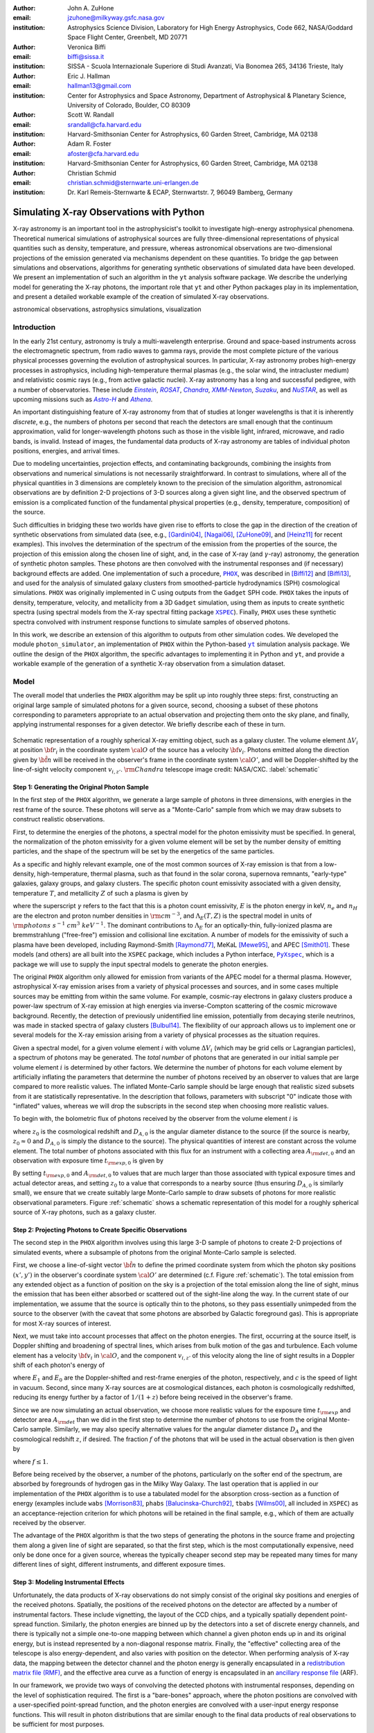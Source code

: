 :author: John A. ZuHone
:email: jzuhone@milkyway.gsfc.nasa.gov
:institution: Astrophysics Science Division, Laboratory for High Energy Astrophysics, Code 662, NASA/Goddard Space Flight Center, Greenbelt, MD 20771

:author: Veronica Biffi
:email: biffi@sissa.it
:institution: SISSA - Scuola Internazionale Superiore di Studi Avanzati, Via Bonomea 265, 34136 Trieste, Italy

:author: Eric J. Hallman
:email: hallman13@gmail.com
:institution: Center for Astrophysics and Space Astronomy, Department of Astrophysical & Planetary Science, University of Colorado, Boulder, CO 80309

:author: Scott W. Randall
:email: srandall@cfa.harvard.edu
:institution: Harvard-Smithsonian Center for Astrophysics, 60 Garden Street, Cambridge, MA 02138

:author: Adam R. Foster
:email: afoster@cfa.harvard.edu
:institution: Harvard-Smithsonian Center for Astrophysics, 60 Garden Street, Cambridge, MA 02138

:author: Christian Schmid
:email: christian.schmid@sternwarte.uni-erlangen.de
:institution: Dr. Karl Remeis-Sternwarte & ECAP, Sternwartstr. 7, 96049 Bamberg, Germany

-----------------------------------------
Simulating X-ray Observations with Python
-----------------------------------------

.. class:: abstract

  X-ray astronomy is an important tool in the astrophysicist's toolkit to investigate
  high-energy astrophysical phenomena. Theoretical numerical simulations of astrophysical 
  sources are fully three-dimensional representations of physical quantities such as 
  density, temperature, and pressure, whereas astronomical observations are 
  two-dimensional projections of the emission generated via mechanisms dependent on these 
  quantities. To bridge the gap between simulations and observations, algorithms for 
  generating synthetic observations of simulated data have been developed. We present an 
  implementation of such an algorithm in the ``yt`` analysis software package. We describe 
  the underlying model for generating the X-ray photons, the important role that ``yt`` 
  and other Python packages play in its implementation, and present a detailed workable 
  example of the creation of simulated X-ray observations.
  
.. class:: keywords

  astronomical observations, astrophysics simulations, visualization

.. |einstein| replace:: *Einstein*
.. _einstein: http://heasarc.gsfc.nasa.gov/docs/einstein/heao2.html

.. |rosat| replace:: *ROSAT*
.. _rosat: http://science.nasa.gov/missions/rosat/

.. |chandra| replace:: *Chandra*
.. _chandra: http://chandra.harvard.edu

.. |xmm| replace:: *XMM-Newton*
.. _xmm: http://xmm.esac.esa.int/

.. |suzaku| replace:: *Suzaku*
.. _suzaku: http://www.isas.jaxa.jp/e/enterp/missions/suzaku/

.. |nustar| replace:: *NuSTAR*
.. _nustar: http://www.nustar.caltech.edu/

.. |astroh| replace:: *Astro-H*
.. _astroh: http://astro-h.isas.jaxa.jp/en/

.. |athena_plus| replace:: *Athena*
.. _athena_plus: http://www.the-athena-x-ray-observatory.eu/

.. |phox| replace:: ``PHOX``
.. _phox: http://www.mpa-garching.mpg.de/~kdolag/Phox/

.. |yt| replace:: ``yt``
.. _yt: http://yt-project.org

.. |xspec| replace:: ``XSPEC``
.. _xspec: http://heasarc.gsfc.nasa.gov/xanadu/xspec

.. |pyxspec| replace:: ``PyXspec``
.. _pyxspec: http://heasarc.gsfc.nasa.gov/xanadu/xspec/python/html/

.. |marx| replace:: ``MARX``
.. _marx: http://space.mit.edu/ASC/MARX/

.. |simx| replace:: ``SIMX``
.. _simx: http://hea-www.harvard.edu/simx/

.. |sixte| replace:: ``Sixte``
.. _sixte: http://www.sternwarte.uni-erlangen.de/research/sixte/

.. |scipy| replace:: ``SciPy``
.. _scipy: http://www.scipy.org

.. |astropy| replace:: ``AstroPy``
.. _astropy: http://www.astropy.org

.. |ciao| replace:: ``CIAO``
.. _ciao: http://cxc.harvard.edu/ciao/

.. |sherpa| replace:: ``Sherpa``
.. _sherpa: http://cxc.harvard.edu/sherpa/

.. |aplpy| replace:: ``APLpy``
.. _aplpy: http://aplpy.github.io/

.. |flash| replace:: ``FLASH``
.. _flash: http://flash.uchicago.edu

.. |enzo| replace:: ``Enzo``
.. _enzo: http://www.enzo-project.org

.. |athena| replace:: ``Athena``
.. _athena: http://www.astro.princeton.edu/~jstone/athena.html

.. |gadget| replace:: ``Gadget``
.. _gadget: http://www.mpa-garching.mpg.de/gadget/

.. |simput| replace:: ``SIMPUT``
.. _simput: http://hea-www.harvard.edu/heasarc/formats/simput-1.0.0.pdf

Introduction
------------

In the early 21st century, astronomy is truly a multi-wavelength enterprise. Ground and space-based instruments across the electromagnetic spectrum, from radio waves to gamma rays, provide the most complete picture of the various physical processes governing the evolution of astrophysical sources. In particular, X-ray astronomy probes high-energy processes in astrophysics, including high-temperature thermal plasmas (e.g., the solar wind, the intracluster medium) and relativistic cosmic rays (e.g., from active galactic nuclei). X-ray astronomy has a long and successful pedigree, with a number of observatories. These include |einstein|_, |rosat|_, |chandra|_, |xmm|_, |suzaku|_, and |nustar|_, as well as upcoming missions such as |astroh|_ and |athena_plus|_. 

An important distinguishing feature of X-ray astronomy from that of studies at longer wavelengths is that it is inherently `discrete`, e.g., the numbers of photons per second that reach the detectors are small enough that the continuum approximation, valid for longer-wavelength photons such as those in the visible light, infrared, microwave, and radio bands, is invalid. Instead of images, the fundamental data products of X-ray astronomy are tables of individual photon positions, energies, and arrival times.

Due to modeling uncertainties, projection effects, and contaminating backgrounds, combining the insights from observations and numerical simulations is not necessarily straightforward. In contrast to simulations, where all of the physical quantities in 3 dimensions are completely known to the precision of the simulation algorithm, astronomical observations are by definition 2-D projections of 3-D sources along a given sight line, and the observed spectrum of emission is a complicated function of the fundamental physical properties (e.g., density, temperature, composition) of the source.

Such difficulties in bridging these two worlds have given rise to efforts to close the gap in the direction of the creation of synthetic observations from simulated data (see, e.g., [Gardini04]_, [Nagai06]_, [ZuHone09]_, and [Heinz11]_ for recent examples). This involves the determination of the spectrum of the emission from the properties of the source, the projection of this emission along the chosen line of sight, and, in the case of X-ray (and :math:`\gamma`-ray) astronomy, the generation of synthetic photon samples. These photons are then convolved with the instrumental responses and (if necessary) background effects are added. One implementation of such a procedure, |phox|_, was described in [Biffi12]_ and [Biffi13]_, and used for the analysis of simulated galaxy clusters from smoothed-particle hydrodynamics (SPH) cosmological simulations. ``PHOX`` was originally implemented in C using outputs from the ``Gadget`` SPH code. ``PHOX`` takes the inputs of density, temperature, velocity, and metallicity from a 3D ``Gadget`` simulation, using them as inputs to create synthetic spectra (using spectral models from the X-ray spectral fitting package |xspec|_). Finally, ``PHOX`` uses these synthetic spectra convolved with instrument response functions to simulate samples of observed photons.

In this work, we describe an extension of this algorithm to outputs from other simulation codes. We developed the module ``photon_simulator``, an implementation of ``PHOX`` within the Python-based |yt|_ simulation analysis package. We outline the design of the ``PHOX`` algorithm, the specific advantages to implementing it in Python and ``yt``, and provide a workable example of the generation of a synthetic X-ray observation from a simulation dataset. 

Model
-----

The overall model that underlies the ``PHOX`` algorithm may be split up into roughly three steps: first, constructing an original large sample of simulated photons for a given source, second, choosing a subset of these photons corresponding to parameters appropriate to an actual observation and projecting them onto the sky plane, and finally, applying instrumental responses for a given detector. We briefly describe each of these in turn. 

.. figure:: schematic.png
   :align: center
   :figclass: w
   :scale: 25 %
   
   Schematic representation of a roughly spherical X-ray emitting object, such as a 
   galaxy cluster. The volume element :math:`\Delta{V}_i` at position :math:`{\bf r}_i` 
   in the coordinate system :math:`{\cal O}` of the source has a velocity 
   :math:`{\bf v}_i`. Photons emitted along the direction given by :math:`\hat{\bf n}`
   will be received in the observer's frame in the coordinate system :math:`{\cal O}'`,
   and will be Doppler-shifted by the line-of-sight velocity component :math:`v_{i,z'}`.
   :math:`{\rm Chandra}` telescope image credit: NASA/CXC. :label:`schematic`

Step 1: Generating the Original Photon Sample
=============================================

In the first step of the ``PHOX`` algorithm, we generate a large sample of photons in three dimensions, with energies in the rest frame of the source. These photons will serve as a "Monte-Carlo" sample from which we may draw subsets to construct realistic observations. 

First, to determine the energies of the photons, a spectral model for the photon emissivity must be specified. In general, the normalization of the photon emissivity for a given volume element will be set by the number density of emitting particles, and the shape of the spectrum will be set by the energetics of the same particles. 

As a specific and highly relevant example, one of the most common sources of X-ray emission is that from a low-density, high-temperature, thermal plasma, such as that found in the solar corona, supernova remnants, "early-type" galaxies, galaxy groups, and galaxy clusters. The specific photon count emissivity associated with a given density, temperature :math:`T`, and metallicity :math:`Z` of such a plasma is given by 

.. math::
  :label: emissivity

  \epsilon_E^\gamma = n_en_H\Lambda_E(T,Z)~{\rm photons~s^{-1}~cm^{-3}~keV^{-1}}

where the superscript :math:`\gamma` refers to the fact that this is a photon count emissivity, :math:`E` is the photon energy in keV, :math:`n_e` and :math:`n_H` are the electron and proton number densities in :math:`{\rm cm^{-3}}`, and :math:`\Lambda_E(T,Z)` is the spectral model in units of :math:`{\rm photons~s^{-1}~cm^{3}~keV^{-1}}`. The dominant contributions to :math:`\Lambda_E` for an optically-thin, fully-ionized plasma are bremmstrahlung ("free-free") emission and collisional line excitation. A number of models for the emissivity of such a plasma have been developed, including Raymond-Smith [Raymond77]_, MeKaL [Mewe95]_, and APEC [Smith01]_. These models (and others) are all built into the ``XSPEC`` package, which includes a Python interface, |pyxspec|_, which is a package we will use to supply the input spectral models to generate the photon energies.

The original ``PHOX`` algorithm only allowed for emission from variants of the APEC model for a thermal plasma. However, astrophysical X-ray emission arises from a variety of physical processes and sources, and in some cases multiple sources may be emitting from within the same volume. For example, cosmic-ray electrons in galaxy clusters produce a power-law spectrum of X-ray emission at high energies via inverse-Compton scattering of the cosmic microwave background. Recently, the detection of previously unidentified line emission, potentially from decaying sterile neutrinos, was made in stacked spectra of galaxy clusters [Bulbul14]_. The flexibility of our approach allows us to implement one or several models for the X-ray emission arising from a variety of physical processes as the situation requires. 

Given a spectral model, for a given volume element :math:`i` with volume :math:`\Delta{V}_i` (which may be grid cells or Lagrangian particles), a spectrum of photons may be generated. The *total number* of photons that are generated in our initial sample per volume element :math:`i` is determined by other factors. We determine the number of photons for each volume element by artificially inflating the parameters that determine the number of photons received by an observer to values that are large compared to more realistic values. The inflated Monte-Carlo sample should be large enough that realistic sized subsets from it are statistically representative. In the description that follows, parameters with subscript "0" indicate those with "inflated" values, whereas we will drop the subscripts in the second step when choosing more realistic values. 

To begin with, the bolometric flux of photons received by the observer from the volume element :math:`i` is

.. math::
  :label: flux
  
  F^{\gamma}_i = \frac{n_{e,i}n_{H,i}\Lambda(T_i,Z_i)\Delta{V}_i}{4\pi{D_A^2}(1+z_0)^2}~{\rm photons~s^{-1}~cm^{-2}}

where :math:`z_0` is the cosmological redshift and :math:`D_{A,0}` is the angular diameter distance to the source (if the source is nearby, :math:`z_0 \approx 0` and :math:`D_{A,0}` is simply the distance to the source). The physical quantities of interest are constant across the volume element. The total number of photons associated with this flux for an instrument with a collecting area :math:`A_{\rm det,0}` and an observation with exposure time :math:`t_{\rm exp,0}` is given by

.. math::
  :label: n_phot
  
  N_{\rm phot} = t_{\rm exp,0}A_{\rm det,0}\displaystyle\sum_i{F^{\gamma}_i}
  
By setting :math:`t_{\rm exp,0}` and :math:`A_{\rm det,0}` to values that are much larger than those associated with typical exposure times and actual detector areas, and setting :math:`z_0` to a value that corresponds to a nearby source (thus ensuring :math:`D_{A,0}` is similarly small), we ensure that we create suitably large Monte-Carlo sample to draw subsets of photons for more realistic observational parameters. Figure :ref:`schematic` shows a schematic representation of this model for a roughly spherical source of X-ray photons, such as a galaxy cluster. 

Step 2: Projecting Photons to Create Specific Observations
==========================================================

The second step in the ``PHOX`` algorithm involves using this large 3-D sample of photons to create 2-D projections of simulated events, where a subsample of photons from the original Monte-Carlo sample is selected.

First, we choose a line-of-sight vector :math:`\hat{\bf n}` to define the primed coordinate system from which the photon sky positions :math:`(x',y')` in the observer's coordinate system :math:`{\cal O}'` are determined (c.f. Figure :ref:`schematic`). The total emission from any extended object as a function of position on the sky is a projection of the total emission along the line of sight, minus the emission that has been either absorbed or scattered out of the sight-line along the way. In the current state of our implementation, we assume that the source is optically thin to the photons, so they pass essentially unimpeded from the source to the observer (with the caveat that some photons are absorbed by Galactic foreground gas). This is appropriate for most X-ray sources of interest. 

Next, we must take into account processes that affect on the photon energies. The first, occurring at the source itself, is Doppler shifting and broadening of spectral lines, which arises from bulk motion of the gas and turbulence. Each volume element has a velocity :math:`{\bf v}_i` in :math:`{\cal O}`, and the component :math:`v_{i,z'}` of this velocity along the line of sight results in a Doppler shift of each photon's energy of 

.. math::
  :label: doppler
   
  E_1 = E_0\sqrt{\frac{c+v_{z'}}{c-v_{z'}}}

where :math:`E_1` and :math:`E_0` are the Doppler-shifted and rest-frame energies of the photon, respectively, and :math:`c` is the speed of light in vacuum. Second, since many X-ray sources are at cosmological distances, each photon is cosmologically redshifted, reducing its energy further by a factor of :math:`1/(1+z)` before being received in the observer's frame.

Since we are now simulating an actual observation, we choose more realistic values for the exposure time :math:`t_{\rm exp}` and detector area :math:`A_{\rm det}` than we did in the first step to determine the number of photons to use from the original Monte-Carlo sample. Similarly, we may also specify alternative values for the angular diameter distance :math:`D_A` and the cosmological redshift :math:`z`, if desired. The fraction :math:`f` of the photons that will be used in the actual observation is then given by 

.. math::
  :label: fraction
  
  f = \frac{t_{\rm exp}}{t_{\rm exp,0}}\frac{A_{\rm det}}{A_{\rm det,0}}\frac{D_{A,0}^2}{D_A^2}\frac{(1+z_0)^3}{(1+z)^3}

where :math:`f \leq 1`.

Before being received by the observer, a number of the photons, particularly on the softer end of the spectrum, are absorbed by foregrounds of hydrogen gas in the Milky Way Galaxy. The last operation that is applied in our implementation of the ``PHOX`` algorithm is to use a tabulated model for the absorption cross-section as a function of energy (examples include ``wabs`` [Morrison83]_, ``phabs`` [Balucinska-Church92]_, ``tbabs`` [Wilms00]_, all included in ``XSPEC``) as an acceptance-rejection criterion for which photons will be retained in the final sample, e.g., which of them are actually received by the observer. 

The advantage of the ``PHOX`` algorithm is that the two steps of generating the photons in the source frame and projecting them along a given line of sight are separated, so that the first step, which is the most computationally expensive, need only be done once for a given source, whereas the typically cheaper second step may be repeated many times for many different lines of sight, different instruments, and different exposure times.  

Step 3: Modeling Instrumental Effects
=====================================

Unfortunately, the data products of X-ray observations do not simply consist of the original sky positions and energies of the received photons. Spatially, the positions of the received photons on the detector are affected by a number of instrumental factors. These include vignetting, the layout of the CCD chips, and a typically spatially dependent point-spread function. Similarly, the photon energies are binned up by the detectors into a set of discrete energy channels, and there is typically not a simple one-to-one mapping between which channel a given photon ends up in and its original energy, but is instead represented by a non-diagonal response matrix. Finally, the "effective" collecting area of the telescope is also energy-dependent, and also varies with position on the detector. When performing analysis of X-ray data, the mapping between the detector channel and the photon energy is generally encapsulated in a `redistribution matrix file (RMF) <http://cxc.harvard.edu/ciao/dictionary/rmf.html>`_, and the effective area curve as a function of energy is encapsulated in an `ancillary response file <http://cxc.harvard.edu/ciao/dictionary/arf.html>`_ (ARF). 

In our framework, we provide two ways of convolving the detected photons with instrumental responses, depending on the level of sophistication required. The first is a "bare-bones" approach, where the photon positions are convolved with a user-specified point-spread function, and the photon energies are convolved with a user-input energy response functions. This will result in photon distributions that are similar enough to the final data products of real observations to be sufficient for most purposes. 

However, some users may require a full simulation of a given telescope or may wish to compare observations of the same simulated system by multiple instruments. Several software packages exist for this purpose. The venerable |marx|_ software performs detailed ray-trace simulations of how `Chandra` responds to a variety of astrophysical sources, and produces standard event data files in the same FITS formats as standard `Chandra` data products. |simx|_ and |sixte|_ are similar packages that simulate most of the effects of the instrumental responses for a variety of current and planned X-ray missions. We provide convenient output formats for the synthetic photons in order that they may be easily imported into these packages. 

.. figure:: sloshing.png
   :align: center
   :figclass: w
   :width: 100%
   
   Slices of density (left) and temperature (right) of an ``Athena`` dataset of a 
   galaxy cluster core. :label:`sloshing`

Implementation
--------------

The model described here has been implemented as the analysis module ``photon_simulator`` in ``yt`` [Turk11]_, a Python-based visualization and analysis toolkit for volumetric data. ``yt`` has a number of strengths that make it an ideal package for implementing our algorithm.

The first is that ``yt`` has support for analyzing data from a large number of astrophysical simulation codes (e.g., |flash|_, |enzo|_, |gadget|_, |athena|_), which simulate the formation and evolution of astrophysical systems using models for the relevant physics, including magnetohydrodynamics, gravity, dark matter, plasmas, etc. The simulation-specific code is contained within various "frontend" implementations, and the user-facing API to perform the analysis on the data is the same regardless of the type of simulation being analyzed. This enables the same function calls to easily generate photons from models produced by any of these simulation codes making it possible to use the ``PHOX`` algorithm beyond the original application to ``Gadget`` simulations only. In fact, most previous approaches to simulating X-ray observations were limited to datasets from particular simulation codes. 

The second strength is related, in that by largely abstracting out the simulation-specific concepts of "cells", "grids", "particles", "smoothing lengths", etc., ``yt`` provides a window on to the data defined primarily in terms of physically motivated volumetric region objects. These include spheres, disks, rectangular regions, regions defined on particular cuts on fields, etc. Arbitrary combinations of these region types are also possible. These volumetric region objects serve as natural starting points for generating X-ray photons from not only physically relevant regions within a complex hydrodynamical simulation, but also from simple "toy" models which have been constructed from scratch, when complex, expensive simulations are not necessary. 

The third major strength is that implementing our model in ``yt`` makes it possible to easily make use of the wide variety of useful libraries available within the scientific Python ecosystem. Our implementation uses |scipy|_ for integration, |astropy|_ for handling celestial coordinate systems and FITS I/O, and ``PyXspec`` for generating X-ray spectral models. Tools for analyzing astrophysical X-ray data are also implemented in Python (e.g., |ciao|_'s |sherpa|_ package, [Refsdal09]_), enabling an easy comparison between models and observations.

Example
-------

Here we present a workable example of creating simulated X-ray events using ``yt``'s ``photon_simulator`` analysis module. We implemented the module in ``yt`` v. 3.0 as ``yt.analysis_modules.photon_simulator``. ``yt`` v. 3.0 can be downloaded from http://yt-project.org. The example code here is available `as an IPython notebook <http://nbviewer.ipython.org/url/www.jzuhone.com/files/photon_simulator_example.ipynb>`_. This is not meant to be an exhaustive explanation of all of the ``photon_simulator``'s features and options--for these the reader is encouraged to visit the `yt documentation <http://yt-project.org/doc/>`_. 

As our input dataset, we will use an ``Athena`` simulation of a galaxy cluster core, which can be downloaded from the ``yt`` website at http://yt-project.org/data/MHDSloshing.tar.gz.
You will also need to download a version of ``APEC`` from http://www.atomdb.org. Finally, the absorption cross section table used here and the *Chandra* response files may be downloaded from http://yt-project.org/data/xray_data.tar.gz. 

First, we must import the necessary modules: 

.. code-block:: python      

  import yt
  from yt.analysis_modules.photon_simulator.api \
      import TableApecModel, ThermalPhotonModel, \
      PhotonList, TableAbsorbModel
  from yt.utilities.cosmology import Cosmology

Next, we load the dataset ``ds``, which comes from a set of simulations presented in [ZuHone14]_. ``Athena`` datasets require a ``parameters`` dictionary to be supplied to provide unit conversions to Gaussian units; for most datasets generated by other simulation codes that can be read by ``yt``, this is not necessary. 

.. code-block:: python    

   parameters={"time_unit":(1.0,"Myr"),
               "length_unit":(1.0,"Mpc"),
               "mass_unit":(1.0e14,"Msun")}

   ds = yt.load("MHDSloshing/virgo_low_res.0054.vtk",
                parameters=parameters)
   
Slices through the density and temperature of the simulation dataset are shown in Figure :ref:`sloshing`. The luminosity and temperature of our model galaxy cluster roughly match that of Virgo. The photons will be created from a spherical region centered on the domain center, with a radius of 250 kpc:

.. code-block:: python

  sp = ds.sphere("c", (250., "kpc"))
  
This will serve as our ``data_source`` that we will use later. Now, we are ready to use the ``photon_simulator`` analysis module to create synthetic X-ray photons from this dataset.

Step 1: Generating the Original Photon Sample
=============================================

First, we need to create the ``SpectralModel`` instance that will determine how
the data in the grid cells will generate photons. A number of options are available, but we will use the ``TableApecModel``, which allows one to use the ``APEC`` data tables:

.. code-block:: python

  atomdb_path = "/Users/jzuhone/Data/atomdb"

  apec_model = TableApecModel(atomdb_path,
                              0.01, 10.0, 2000,
                              apec_vers="2.0.2",
                              thermal_broad=False)

where the first argument specifies the path to the ``APEC`` files, the next three specify the bounds in keV of the energy spectrum and the number of bins in the table, and the remaining arguments specify the ``APEC`` version to use and whether or not to apply thermal broadening to the spectral lines. 

Now that we have our ``SpectralModel``, we need to connect this model to a ``PhotonModel`` that will connect the field data in the ``data_source`` to the spectral model to and generate the photons which will serve as the sample distribution for observations. For thermal spectra, we have a special ``PhotonModel`` called ``ThermalPhotonModel``:

.. code-block:: python

  thermal_model = ThermalPhotonModel(apec_model, 
                                     X_H=0.75, 
                                     Zmet=0.3)

Where we pass in the ``SpectralModel``, and can optionally set values for
the hydrogen mass fraction ``X_H`` and metallicity ``Z_met``, the latter of which may be a single floating-point value or the name of the ``yt`` field representing the spatially-dependent metallicity.

Next, we need to specify "fiducial" values for the telescope collecting area in :math:`{\rm cm}^2`, exposure time in seconds, and cosmological redshift, choosing generous values so that there will be a large number of photons in the Monte-Carlo sample. We also construct a ``Cosmology`` object, which will be used to determine the source distance from its redshift.

.. code-block:: python

  A = 6000. # must be in cm**2!
  exp_time = 4.0e5 # must be in seconds!
  redshift = 0.05
  cosmo = Cosmology()

By default the ``Cosmology`` object uses the WMAP7 cosmological parameters from [Komatsu11]_, but others may be supplied, such as the [Planck13]_ parameters:

.. code-block:: python

  cosmo = Cosmology(hubble_constant = 0.67, 
                    omega_matter = 0.32,
                    omega_lambda = 0.68)
  
Now, we finally combine everything together and create a ``PhotonList``
instance, which contains the photon samples:

.. code-block:: python

  photons = PhotonList.from_scratch(sp, redshift, A, 
                                    exp_time,
                                    thermal_model, 
                                    center="c",
                                    cosmology=cosmo)

where we have used all of the parameters defined above, and ``center`` defines the reference coordinate which will become the origin of the photon coordinates, which in this case is ``"c"``, the center of the simulation domain. This object contains the positions and velocities of the originating volume elements of the photons, as well as their rest-frame energies. 

Generating this Monte-Carlo sample is the most computationally intensive part of the PHOX algorithm. Once a sample has been generated it can be saved to disk and loaded as needed rather than needing to be regenerated for different observational scenarios (instruments, redshifts, etc). The photons object can be saved to disk in the `HDF5 <http://www.hdfgroup.org>`_ format with the following method:

.. code-block:: python

  photons.write_h5_file("my_photons.h5")

To load these photons at a later time, we use the ``from_file`` method:

.. code-block:: python

  photons = PhotonList.from_file("my_photons.h5")

Step 2: Projecting Photons to Create Specific Observations
==========================================================

At this point the photons can be projected along a line of sight to create a specific synthetic observation. First, it is necessary to set up a spectral model for the Galactic absorption cross-section, similar to the spectral model for the emitted photons set up previously. Here again, there are multiple options, but for the current example we use ``TableAbsorbModel``, which allows one to use an absorption cross section vs. energy table written in HDF5 format (available in the `xray_data.tar.gz <http://yt-project.org/data/xray_data.tar.gz>`_ file mentioned previously). This method also takes the column density ``N_H`` in units of :math:`10^{22}~{\rm cm}^{-2}` as an additional argument. 

.. code-block:: python

  N_H = 0.1 
  a_mod = TableAbsorbModel("tbabs_table.h5", N_H) 

We next set a line-of-sight vector ``L``: 

.. code-block:: python

  L = [0.0, 0.0, 1.0] 

which corresponds to the direction within the simulation domain along which the photons will be projected. The exposure time, telescope area, and source redshift may also be optionally set to more appropriate values for a particular observation:

.. code-block:: python

  texp = 1.0e5
  z = 0.07

If any of them are not set, those parameters will be set to the original values used when creating the ``photons`` object. 

Finally, an ``events`` object is created using the line-of-sight vector, modified observation parameters, and the absorption model:
     
.. code-block:: python
      
  events = photons.project_photons(L, 
                                   exp_time_new=texp, 
                                   redshift_new=z, 
                                   absorb_model=a_mod)
       
``project_photons`` draws events uniformly from the ``photons`` sample, orients their positions in the coordinate frame defined by ``L``, and applies the Doppler and cosmological energy shifts, and removes a number of events corresponding to the supplied Galactic absorption model. 

.. figure:: aplpy_figure.png
   :scale: 33 %
   
   100 ks exposure of our simulated galaxy cluster, from a FITS image plotted with
   ``APLpy``. :label:`image`

Step 3: Modeling Instrumental Effects
=====================================

If desired, instrumental response functions may be supplied to convolve the photons with a particular instrumental model. The files containing these functions are defined and put in a single list ``resp``:

.. code-block:: python

  ARF = "chandra_ACIS-S3_onaxis_arf.fits"
  RMF = "chandra_ACIS-S3_onaxis_rmf.fits"
  resp = [ARF,RMF]
  
In this case, we would replace our previous call to ``project_photons`` with one that supplies ``resp`` as the ``responses`` argument:

.. code-block:: python
      
  events = photons.project_photons(L, 
                                   exp_time_new=texp, 
                                   redshift_new=z, 
                                   absorb_model=a_mod,
                                   responses=resp)

Supplying instrumental responses is optional. If they are provided, ``project_photons`` performs 2 additional calculations. If an ARF is provided, the maximum value of the effective area curve will serve as the ``area_new`` parameter, and after the absorption step a number of events are further removed using the effective area curve as the acceptance/rejection criterion. If an RMF is provided, it will be convolved with the event energies to produce a new array with the resulting spectral channels. 

.. figure:: spectrum.png
   :scale: 33 %
   
   Spectral energy distribution of our simulated observation. :label:`spectrum`

.. figure:: comparison.png
   :align: center
   :figclass: w
   :scale: 50 %
   
   100 ks exposures of our simulated galaxy cluster, observed with several
   different existing and planned X-ray detectors. The `Chandra` image
   was made with ``MARX``, while the others were made with ``SIMX``. All images have the
   same angular scale. :label:`comparison`

However, if a more accurate simulation of a particular X-ray instrument is needed, or if one wishes to simulate multiple instruments, there are a couple of options for outputting our simulated events to be used by other software that performs such simulations. Since these external packages apply instrument response functions to the events list, the original ``events`` object generated from the ``project_photons`` method must not be convolved with instrument responses (e.g., the ARF and RMF) in that step. For input to ``MARX``, we provide an implementation of a ``MARX`` "user source" at http://bitbucket.org/jzuhone/yt_marx_source, which takes as input an HDF5 file. The events list can be written in the HDF5 file format with the following method:

.. code-block:: python

  events.write_h5_file("my_events.h5")
  
Input to ``SIMX`` and ``Sixte`` is handled via |simput|_, a file format designed specifically for the output of simulated X-ray data. The events list can be written in SIMPUT file format with the following method:

.. code-block:: python

  events.write_simput_file("my_events", 
                           clobber=True, 
                           emin=0.1, emax=10.0)
  
where ``emin`` and ``emax`` are the energy range in keV of the outputted events. Figure :ref:`comparison` shows several examples of the generated photons passed through various instrument simulations. ``SIMX`` and ``MARX`` produce FITS event files that are the same format as the data products of the individual telescope pipelines, so they can be analyzed by the same tools as real observations (e.g., ``XSPEC``, ``CIAO``).

Examining the Data
==================

The ``events`` may be binned into an image and written to a FITS file:           
             
.. code-block:: python

  events.write_fits_image("my_image.fits", 
                          clobber=True, 
                          emin=0.5, emax=7.0)
             
where ``emin`` and ``emax`` specify the energy range for the image. Figure :ref:`image` shows the resulting FITS image plotted using |aplpy|_. 

We can also create a spectral energy distribution (SED) by binning the spectrum into energy bins. The resulting SED can be saved as a FITS binary table using the ``write_spectrum`` method. In this example we bin up the spectrum according to the original photon energy, before it was convolved with the instrumental responses:

.. code-block:: python

  events.write_spectrum("my_spec.fits", 
                        energy_bins=True, 
                        emin=0.1, emax=10.0, 
                        nchan=2000, clobber=True)

here ``energy_bins`` specifies whether we want to bin the events in unconvolved photon energy or convolved photon channel. Figure :ref:`spectrum` shows the resulting spectrum.

Summary
-------

We have developed an analysis module within the Python-based volumetric data analysis toolkit ``yt`` to construct synthetic X-ray observations of astrophysical sources from simulation datasets, based on the ``PHOX`` algorithm. This algorithm generates a large sample of X-ray photons in the rest frame of the source from the physical quantities of the simulation dataset, and uses these as a sample from which a smaller number of photons are drawn and projected onto the sky plane, to simulate observations with a real detector. The utility of this algorithm lies in the fact that the most expensive step, namely that of generating the photons from the source, need only be done once, and these may be used as a Monte Carlo sample from which to generate as many simulated observations along as many projections and with as many instrument models as desired. 

We implement PHOX in Python, using ``yt`` as an interface to the underlying simulation dataset. Our implementation takes advantage of the full range of capabilities of ``yt``, especially its focus on physically motivated representations of simulation data and its support for a wide variety of simulation codes as well as generic ``NumPy`` array data generated on-the-fly. We also benefit from the object-oriented capabilities of Python as well as the ability to interface with existing astronomical and scientific Python packages.

Our module provides a crucial link between observations of astronomical sources and the simulations designed to represent the objects that are detected via their electromagnetic radiation, enabling some of the most direct testing of these simulations. Also, it is useful as a proposer's tool, allowing observers to generate simulated observations of astrophysical systems, to precisely quantify and motivate the needs of a proposal for observing time on a particular instrument. Our software also serves as a model for how similar modules in other wavebands may be designed, particularly in its use of several important Python packages for astronomy. 

References
----------

.. [Balucinska-Church92] Balucinska-Church, M., & McCammon, D. 1992, ApJ, 400, 699 

.. [Biffi12] Biffi, V., Dolag, K., Böhringer, H., & Lemson, G. 2012, MNRAS, 420, 3545

.. [Biffi13] Biffi, V., Dolag, K., Böhringer, H. 2013, MNRAS, 428, 1395 

.. [Bulbul14] Bulbul, E., Markevitch, M., Foster, A., et al. 2014, ApJ, 789, 13

.. [Gardini04] Gardini, A., Rasia, E., Mazzotta, P., Tormen, G., De Grandi, S., & Moscardini, L. 2004, MNRAS, 351, 505

.. [Heinz11] Heinz, S., Brüggen, M., & Friedman, S. 2011, ApJS, 194, 21

.. [Komatsu11] Komatsu, E., Smith, K. M., Dunkley, J., et al. 2011, ApJS, 192, 18 

.. [Mewe95] Mewe, R., Kaastra, J. S., & Liedahl, D. A. 1995, Legacy, 6, 16

.. [Morrison83] Morrison, R. & McCammon, D. 1983, ApJ, 270, 119

.. [Nagai06] Nagai, D., Vikhlinin, A., & Kravtsov, A. V. 2007, ApJ, 655, 98

.. [Planck13] Planck Collaboration, Ade, P. A. R., Aghanim, N., et al. 2013, arXiv:1303.5076

.. [Raymond77] Raymond, J. C., & Smith, B. W. 1977, ApJS, 35, 419

.. [Refsdal09] B. Refsdal et al. *Sherpa: 1D/2D modeling and fitting in Python*. Proceedings of the 8th Python in Science conference (SciPy 2009), G Varoquaux, S van der Walt, J Millman (Eds.), pp. 51-57

.. [Smith01] Smith, R. K., Brickhouse, N. S., Liedahl, D. A., & Raymond, J. C. 2001, ApJL, 556, L91

.. [Turk11] Turk, M. J., Smith, B. D., Oishi, J. S., Skory, S., Skillman, S. W., Abel, T., & Norman, M. L. 2011, ApJS, 192, 9

.. [Wilms00] Wilms, J., Allen, A., & McCray, R. 2000, ApJ, 542, 914 

.. [ZuHone09] ZuHone, J. A., Ricker, P. M., Lamb, D. Q., & Karen Yang, H.-Y. 2009, ApJ, 699, 1004

.. [ZuHone14] ZuHone, J. A., Kunz, M. W., Markevitch, M., Stone, J. M., & Biffi, V. 2014, arXiv:1406.4031 


